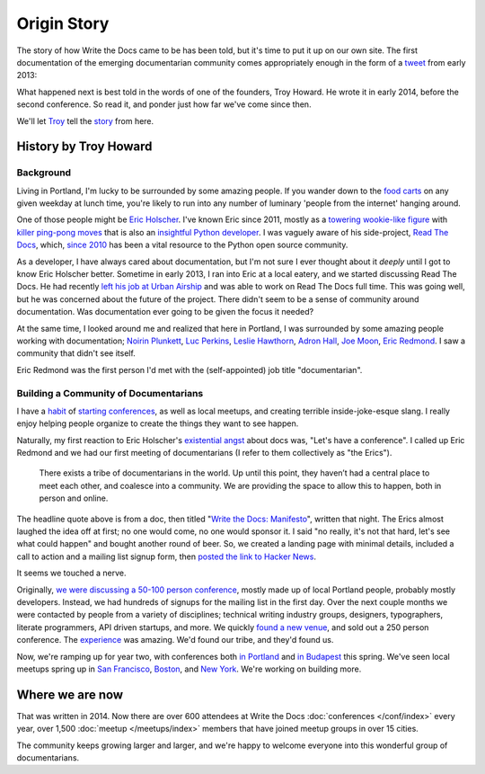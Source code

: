 Origin Story
============

The story of how Write the Docs came to be has been told, but it's time to put it up on our own site. 
The first documentation of the emerging documentarian community comes appropriately enough in the form of a `tweet`_ from early 2013:

.. image:: /_static/img/origin-tweet.png
   :width: 75%

What happened next is best told in the words of one of the founders,
Troy Howard. 
He wrote it in early 2014, 
before the second conference. 
So read it, 
and ponder just how far we've come since then.

We'll let `Troy <https://twitter.com/thoward37>`_ tell the `story <http://blog.thoward37.me/articles/developer-to-documentarian/>`_ from here.

.. _tweet: https://twitter.com/ericholscher/status/287998770011074560

History by Troy Howard
----------------------

Background
~~~~~~~~~~

Living in Portland, I'm lucky to be surrounded by some amazing people.
If you wander down to the `food
carts <http://www.foodcartsportland.com/>`__ on any given weekday at
lunch time, you're likely to run into any number of luminary 'people
from the internet' hanging around.

One of those people might be `Eric
Holscher <http://twitter.com/ericholscher>`__. I've known Eric since
2011, mostly as a `towering wookie-like
figure <http://flic.kr/p/eaGmjA>`__ with `killer ping-pong
moves <https://twitter.com/ericholscher/status/270709054115033088>`__
that is also an `insightful Python
developer <http://ericholscher.com/blog/2009/nov/10/what-they-didnt-teach-me-college/>`__.
I was vaguely aware of his side-project, `Read The
Docs <https://readthedocs.org/>`__, which, `since
2010 <http://ericholscher.com/blog/2010/aug/16/announcing-read-docs/>`__
has been a vital resource to the Python open source community.

As a developer, I have always cared about documentation, but I'm not
sure I ever thought about it *deeply* until I got to know Eric Holscher
better. Sometime in early 2013, I ran into Eric at a local eatery, and
we started discussing Read The Docs. He had recently `left his job at
Urban Airship <http://ericholscher.com/blog/2013/jan/10/walk-woods/>`__
and was able to work on Read The Docs full time. This was going well,
but he was concerned about the future of the project. There didn't seem
to be a sense of community around documentation. Was documentation ever
going to be given the focus it needed?

At the same time, I looked around me and realized that here in Portland,
I was surrounded by some amazing people working with documentation;
`Noirin Plunkett <https://twitter.com/noirinp>`__, `Luc
Perkins <https://twitter.com/lucperkins>`__, `Leslie
Hawthorn <http://hawthornlandings.org/>`__, `Adron
Hall <https://twitter.com/adron>`__, `Joe
Moon <https://twitter.com/joebadmo>`__, `Eric
Redmond <https://twitter.com/coderoshi>`__. I saw a community that
didn't see itself.

Eric Redmond was the first person I'd met with the (self-appointed) job
title "documentarian".

Building a Community of Documentarians
~~~~~~~~~~~~~~~~~~~~~~~~~~~~~~~~~~~~~~

I have a `habit <http://nodepdx.org/>`__ of
`starting <http://jsconf.cn/>`__
`conferences <http://conf.writethedocs.org>`__, as well as local
meetups, and creating terrible inside-joke-esque slang. I really enjoy
helping people organize to create the things they want to see happen.

Naturally, my first reaction to Eric Holscher's `existential
angst <https://twitter.com/ericholscher/status/287998770011074560>`__
about docs was, "Let's have a conference". I called up Eric Redmond and
we had our first meeting of documentarians (I refer to them collectively
as "the Erics").

    There exists a tribe of documentarians in the world. Up until this
    point, they haven’t had a central place to meet each other, and
    coalesce into a community. We are providing the space to allow this
    to happen, both in person and online.

The headline quote above is from a doc, then titled "`Write the Docs:
Manifesto <http://docs.writethedocs.org/about/vision/>`__\ ", written
that night. The Erics almost laughed the idea off at first; no one would
come, no one would sponsor it. I said "no really, it's not that hard,
let's see what could happen" and bought another round of beer. So, we
created a landing page with minimal details, included a call to action
and a mailing list signup form, then `posted the link to
Hacker News <https://news.ycombinator.com/item?id=5129425>`__.

It seems we touched a nerve.

Originally, `we were discussing a 50-100 person
conference <https://twitter.com/thoward37/status/288797696939151360>`__,
mostly made up of local Portland people, probably mostly developers.
Instead, we had hundreds of signups for the mailing list in the first
day. Over the next couple months we were contacted by people from a
variety of disciplines; technical writing industry groups, designers,
typographers, literate programmers, API driven startups, and more. We
quickly `found a new
venue <http://docs.writethedocs.org/conference/venue/>`__,
and sold out a 250 person conference. The
`experience <http://adaptgather.com/2013/04/11/write-the-docs-2013/>`__
was amazing. We'd found our tribe, and they'd found us.

Now, we're ramping up for year two, with conferences both `in
Portland <http://conf.writethedocs.org/na/2014/>`__ and `in
Budapest <http://conf.writethedocs.org/eu/2014/>`__ this
spring. We've seen local meetups spring up in `San
Francisco <http://www.meetup.com/Write-the-Docs/>`__,
`Boston <https://www.meetup.com/write-the-docs-bos/>`__, and `New
York <http://www.meetup.com/Write-The-Docs-NY/>`__. We're working on
building more.

Where we are now
----------------

That was written in 2014.
Now there are over 600 attendees at Write the Docs :doc:`conferences </conf/index>` every year,
over 1,500 :doc:`meetup </meetups/index>` members that have joined meetup groups in over 15 cities.

The community keeps growing larger and larger,
and we're happy to welcome everyone into this wonderful group of documentarians.

